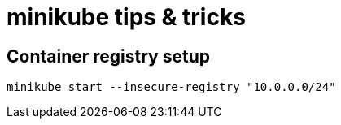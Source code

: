 = minikube tips & tricks


== Container registry setup

[source,bash]
----
minikube start --insecure-registry "10.0.0.0/24"
----
